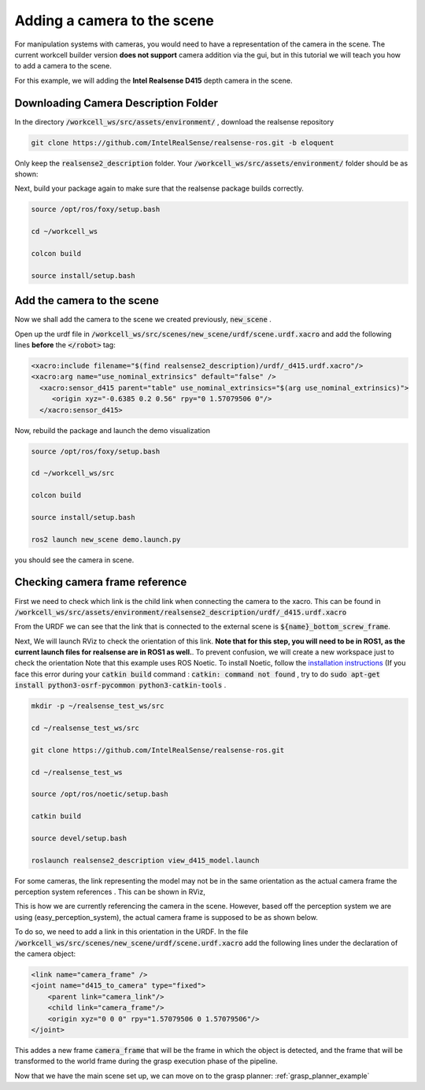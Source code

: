 .. easy_manipulation_deployment documentation master file, created by
   sphinx-quickstart on Thu Oct 22 11:03:35 2020.
   You can adapt this file completely to your liking, but it should at least
   contain the root `toctree` directive.

.. _workcell_builder_example_camera:

Adding a camera to the scene
-----------------------------------

For manipulation systems with cameras, you would need to have a representation of the camera in the scene. The current workcell builder version **does not support**  camera addition via the gui, but in this tutorial we will teach you how to add a camera to the scene. 

For this example, we will adding the **Intel Realsense D415** depth camera in the scene.

Downloading Camera Description Folder
^^^^^^^^^^^^^^^^^^^^^^^^^^^^^^^^^^^^^^^

In the directory :code:`/workcell_ws/src/assets/environment/` , download the realsense repository

.. code-block:: bash

   git clone https://github.com/IntelRealSense/realsense-ros.git -b eloquent

Only keep the :code:`realsense2_description` folder. Your :code:`/workcell_ws/src/assets/environment/` folder should be as shown: 

.. image:: ./images/example/example_realsense_folder.png

Next, build your package again to make sure that the realsense package builds correctly. 

.. code-block:: bash

   source /opt/ros/foxy/setup.bash

   cd ~/workcell_ws
   
   colcon build
   
   source install/setup.bash


Add the camera to the scene
^^^^^^^^^^^^^^^^^^^^^^^^^^^^^^^^^^^^^^^

Now we shall add the camera to the scene we created previously, :code:`new_scene` . 

Open up the urdf file in :code:`/workcell_ws/src/scenes/new_scene/urdf/scene.urdf.xacro` and add the following lines **before** the :code:`</robot>` tag: 

.. code-block:: bash

   <xacro:include filename="$(find realsense2_description)/urdf/_d415.urdf.xacro"/>
   <xacro:arg name="use_nominal_extrinsics" default="false" />
     <xacro:sensor_d415 parent="table" use_nominal_extrinsics="$(arg use_nominal_extrinsics)">
        <origin xyz="-0.6385 0.2 0.56" rpy="0 1.57079506 0"/>
     </xacro:sensor_d415>

Now, rebuild the package and launch the demo visualization

.. code-block:: bash

   source /opt/ros/foxy/setup.bash

   cd ~/workcell_ws/src
   
   colcon build
   
   source install/setup.bash
   
   ros2 launch new_scene demo.launch.py
   
you should see the camera in scene.

.. image:: ./images/example/example_d415_rviz.png

Checking camera frame reference
^^^^^^^^^^^^^^^^^^^^^^^^^^^^^^^^^^^^^^^

First we need to check which link is the child link when connecting the camera to the xacro. This can be found in :code:`/workcell_ws/src/assets/environment/realsense2_description/urdf/_d415.urdf.xacro`

.. image:: ./images/example/example_d415_link.png

From the URDF we can see that the link that is connected to the external scene is :code:`${name}_bottom_screw_frame`.

Next, We will launch RViz to check the orientation of this link. **Note that for this step, you will need to be in ROS1, as the current launch files for realsense are in ROS1 as well.**. To prevent confusion, we will create a new workspace just to check the orientation Note that this example uses ROS Noetic. To install Noetic, follow the `installation instructions <http://wiki.ros.org/noetic/Installation>`_ (If you face this error during your :code:`catkin build` command : :code:`catkin: command not found` , try to do :code:`sudo apt-get install python3-osrf-pycommon python3-catkin-tools` .

.. code-block:: bash

   mkdir -p ~/realsense_test_ws/src

   cd ~/realsense_test_ws/src

   git clone https://github.com/IntelRealSense/realsense-ros.git
   
   cd ~/realsense_test_ws
   
   source /opt/ros/noetic/setup.bash
   
   catkin build
   
   source devel/setup.bash
   
   roslaunch realsense2_description view_d415_model.launch

For some cameras, the link representing the model may not be in the same orientation as the actual camera frame the perception system references . This can be shown in RViz,

.. image:: ./images/example/example_d415_screw_frame.png

This is how we are currently referencing the camera in the scene. However, based off the perception system we are using (easy_perception_system), the actual camera frame is supposed to be as shown below.

.. image:: ./images/example/example_d415_actual_frame.png

To do so, we need to add a link in this orientation in the URDF. In the file :code:`/workcell_ws/src/scenes/new_scene/urdf/scene.urdf.xacro` add the following lines under the declaration of the camera object: 

.. code-block:: bash

    <link name="camera_frame" />
    <joint name="d415_to_camera" type="fixed">
    	<parent link="camera_link"/>
    	<child link="camera_frame"/>
    	<origin xyz="0 0 0" rpy="1.57079506 0 1.57079506"/>
    </joint>

This addes a new frame :code:`camera_frame` that will be the frame in which the object is detected, and the frame that will be transformed to the world frame during the grasp execution phase of the pipeline.

Now that we have the main scene set up, we can move on to the grasp planner: :ref:`grasp_planner_example`


